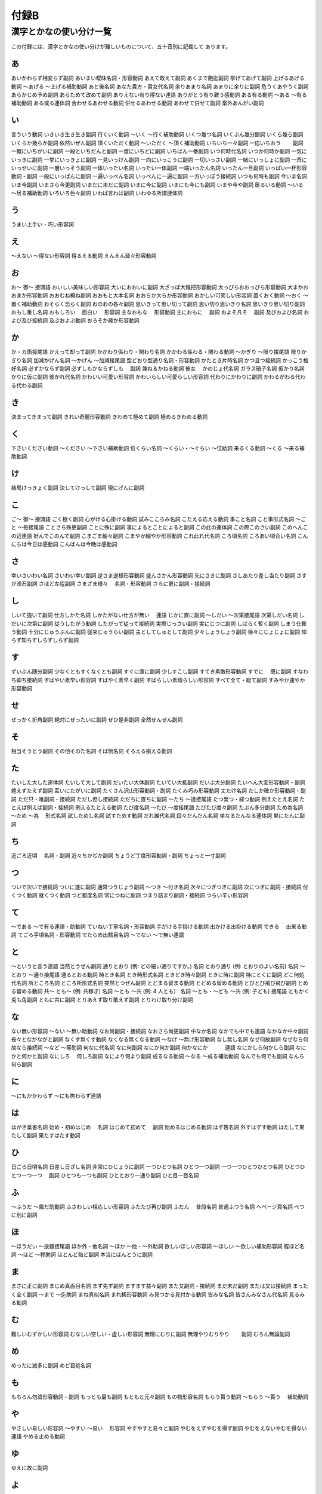 -----
付録B
-----

漢字とかなの使い分け一覧
========================

この付録には、漢字とかなの使い分けが難しいものについて、五十音別に記載して
あります。

あ
--

.. csv-table::
  :header-rows: 1

  使う表記,使わない表記,品詞

あいかわらず相変らず副詞
あいまい曖昧名詞・形容動詞
あえて敢えて副詞
あくまで飽迄副詞
挙げてあげて副詞
上げるあげる動詞
～あげる ～上げる補助動詞
あと後名詞
あなた貴方・貴女代名詞
余りあまり名詞
あまりに余りに副詞
危うくあやうく副詞
あらかじめ予め副詞
あらためて改めて副詞
ありえない有り得ない連語
ありがとう有り難う感動詞
ある有る動詞
～ある ～有る補助動詞
ある或る連体詞
合わせるあわせる動詞
併せるあわせる動詞
あわせて併せて副詞
案外あんがい副詞

い
--

.. csv-table::
  :header-rows: 1

  使う表記,使わない表記,品詞

言ういう動詞
いきいき生き生き副詞
行くいく動詞
～いく ～行く補助動詞
いくつ幾つ名詞
いくぶん幾分副詞
いくら幾ら副詞
いくらか幾らか副詞
依然いぜん副詞
頂くいただく動詞
～いただく ～頂く補助動詞
いちいち一々副詞
一応いちおう　　 副詞
一概にいちがいに副詞
一段といちだんと副詞
一度にいちどに副詞
いちばん一番副詞
いつ何時代名詞
いつか何時か副詞
一気にいっきに副詞
一挙にいっきょに副詞
一見いっけん副詞
一向にいっこうに副詞
一切いっさい副詞
一緒にいっしょに副詞
一斉にいっせいに副詞
一層いっそう副詞
一体いったい名詞
いったい一体副詞
一端いったん名詞
いったん一旦副詞
いっぱい一杯形容動詞・副詞
一般にいっぱんに副詞
一遍いっぺん名詞
いっぺんに一遍に副詞
一方いっぽう接続詞
いつも何時も副詞
今いま名詞
いま今副詞
いまさら今更副詞
いまだに未だに副詞
いまに今に副詞
いまにも今にも副詞
いまや今や副詞
居るいる動詞
～いる ～居る補助動詞
いろいろ色々副詞
いわば言わば副詞
いわゆる所謂連体詞

う
--

.. csv-table::
  :header-rows: 1

  使う表記,使わない表記,品詞

うまい上手い・巧い形容詞

え
--

.. csv-table::
  :header-rows: 1

  使う表記,使わない表記,品詞

～えない ～得ない形容詞
得るえる動詞
えんえん延々形容動詞

お
--

.. csv-table::
  :header-rows: 1

  使う表記,使わない表記,品詞

お～ 御～ 接頭語
おいしい美味しい形容詞
大いにおおいに副詞
大ざっぱ大雑把形容動詞
大っぴらおおっぴら形容動詞
大まかおおまか形容動詞
おおむね概ね副詞
おおもと大本名詞
おおらか大らか形容動詞
おかしい可笑しい形容詞
置くおく動詞
～おく ～置く補助動詞
おそらく恐らく副詞
おのおの各々副詞
思いきって思い切って副詞
思い切り思いきり名詞
思いきり思い切り副詞
おもし重し名詞
おもしろい　 面白い　 形容詞
主なおもな　 形容動詞
主におもに　 副詞
およそ凡そ　 副詞
及びおよび名詞
および及び接続詞
及ぶおよぶ動詞
おろそか疎か形容動詞

か
--

.. csv-table::
  :header-rows: 1

  使う表記,使わない表記,品詞

か・カ箇接尾語
かえって却って副詞
かかわり係わり・関わり名詞
かかわる係わる・関わる動詞
～かぎり ～限り接尾語
限りかぎり名詞
加減かげん名詞
～かげん ～加減接尾語
型どおり型通り名詞・形容動詞
かたとき片時名詞
かつ且つ接続詞
かっこう格好名詞
必ずかならず副詞
必ずしもかならずしも　 副詞
兼ねるかねる動詞
彼女　 かのじょ代名詞
ガラス硝子名詞
仮かり名詞
かりに仮に副詞
彼かれ代名詞
かわいい可愛い形容詞
かわいらしい可愛らしい形容詞
代わりにかわりに副詞
かわるがわる代わる代わる副詞

き
--

.. csv-table::
  :header-rows: 1

  使う表記,使わない表記,品詞

決まってきまって副詞
きれい奇麗形容動詞
きわめて極めて副詞
極めるきわめる動詞

く
--

.. csv-table::
  :header-rows: 1

  使う表記,使わない表記,品詞

下さいください動詞
～ください ～下さい補助動詞
位くらい名詞
～くらい・～ぐらい ～位助詞
来るくる動詞
～くる ～来る補助動詞

け
--

.. csv-table::
  :header-rows: 1

  使う表記,使わない表記,品詞

結局けっきょく副詞
決してけっして副詞
現にげんに副詞

こ
--

.. csv-table::
  :header-rows: 1

  使う表記,使わない表記,品詞

ご～ 御～ 接頭語
ごく極く副詞
心がける心掛ける動詞
試みこころみ名詞
こたえる応える動詞
事こと名詞
こと事形式名詞
～ごと ～毎接尾語
ことさら殊更副詞
ことに殊に副詞
事によるとことによると副詞
この此の連体詞
この際このさい副詞
このへんこの辺連語
好んでこのんで副詞
こまごま細々副詞
こまやか細やか形容動詞
これ此れ代名詞
ころ頃名詞
ころあい頃合い名詞
こんにちは今日は感動詞
こんばんは今晩は感動詞

さ
--

.. csv-table::
  :header-rows: 1

  使う表記,使わない表記,品詞

幸いさいわい名詞
さいわい幸い副詞
逆さま逆様形容動詞
盛んさかん形容動詞
先にさきに副詞
さしあたり差し当たり副詞
さすが流石副詞
さほど左程副詞
さまざま様々　 名詞・形容動詞
さらに更に副詞・接続詞

し
--

.. csv-table::
  :header-rows: 1

  使う表記,使わない表記,品詞

しいて強いて副詞
仕方しかた名詞
しかたがない仕方が無い　 連語
じかに直に副詞
～しだい ～次第接尾語
次第しだい名詞
しだいに次第に副詞
従うしたがう動詞
したがって従って接続詞
実際じっさい副詞
実にじつに副詞
しばらく暫く副詞
しまう仕舞う動詞
十分にじゅうぶんに副詞
従来じゅうらい副詞
主としてしゅとして副詞
少々しょうしょう副詞
徐々にじょじょに副詞
知らず知らずしらずしらず副詞

す
--

.. csv-table::
  :header-rows: 1

  使う表記,使わない表記,品詞

ずいぶん随分副詞
少なくともすくなくとも副詞
すぐに直に副詞
少しすこし副詞
すてき素敵形容動詞
すでに　 既に副詞
すなわち即ち接続詞
すばやい素早い形容詞
すばやく素早く副詞
すばらしい素晴らしい形容詞
すべて全て・総て副詞
すみやか速やか　 形容動詞

せ
--

.. csv-table::
  :header-rows: 1

  使う表記,使わない表記,品詞

せっかく折角副詞
絶対にぜったいに副詞
ぜひ是非副詞
全然ぜんぜん副詞

そ
--

.. csv-table::
  :header-rows: 1

  使う表記,使わない表記,品詞

相当そうとう副詞
その他そのた名詞
そば側名詞
そろえる揃える動詞

た
--

.. csv-table::
  :header-rows: 1

  使う表記,使わない表記,品詞

たいした大した連体詞
たいして大して副詞
だいたい大体副詞
たいてい大抵副詞
だいぶ大分副詞
たいへん大変形容動詞・副詞
絶えずたえず副詞
互いにたがいに副詞
たくさん沢山形容動詞・副詞
たくみ巧み形容動詞
丈たけ名詞
たしか確か形容動詞・副詞
ただ只・唯副詞・接続詞
ただし但し接続詞
ただちに直ちに副詞
～たち ～達接尾語
たつ発つ・経つ動詞
例えたとえ名詞
たとえば例えば副詞・接続詞
例えるたとえる動詞
たび度名詞
～たび ～度接尾語
たびたび度々副詞
たぶん多分副詞
ため為名詞
～ため ～為　 形式名詞
試しためし名詞
試すためす動詞
だれ誰代名詞
段々だんだん名詞
単なるたんなる連体詞
単にたんに副詞

ち
--

.. csv-table::
  :header-rows: 1

  使う表記,使わない表記,品詞

近ごろ近頃　 名詞・副詞
近々ちかぢか副詞
ちょうど丁度形容動詞・副詞
ちょっと一寸副詞

つ
--

.. csv-table::
  :header-rows: 1

  使う表記,使わない表記,品詞

ついで次いで接続詞
ついに遂に副詞
通常つうじょう副詞
～つき ～付き名詞
次々につぎつぎに副詞
次につぎに副詞・接続詞
付くつく動詞
就くつく動詞
つど都度名詞
常につねに副詞
つまり詰まり副詞・接続詞
つらい辛い形容詞

て
--

.. csv-table::
  :header-rows: 1

  使う表記,使わない表記,品詞

～である ～で有る連語・助動詞
ていねい丁寧名詞・形容動詞
手がける手掛ける動詞
出かける出掛ける動詞
できる　 出来る動詞
てごろ手頃名詞・形容動詞
でたらめ出鱈目名詞
～でない ～で無い連語

と
--

.. csv-table::
  :header-rows: 1

  使う表記,使わない表記,品詞

～というと言う連語
当然とうぜん副詞
通りとおり (例: どの細い通りですか。) 名詞
とおり通り (例: とおりのよい名前) 名詞
～とおり ～通り接尾語
通るとおる動詞
時とき名詞
とき時形式名詞
ときどき時々副詞
ときに時に副詞
特にとくに副詞
どこ何処代名詞
所ところ名詞
ところ所形式名詞
突然とつぜん副詞
とどまる留まる動詞
とどめる留める動詞
とびとび飛び飛び副詞
とめる留める動詞
共～ とも～ (例: 共稼ぎ) 名詞
～とも ～共 (例: 4 人とも） 名詞
～とも・～ども ～共 (例: 子ども) 接尾語
ともかく兎も角副詞
ともに共に副詞
とりあえず取り敢えず副詞
とりわけ取り分け副詞

な
--

.. csv-table::
  :header-rows: 1

  使う表記,使わない表記,品詞

ない無い形容詞
～ない ～無い助動詞
なお尚副詞・接続詞
なおさら尚更副詞
中なか名詞
なかでも中でも連語
なかなか中々副詞
長々とながながと副詞
なくす無くす動詞
なくなる無くなる動詞
～なげ ～無げ形容動詞
なし無し名詞
なぜ何故副詞
なぜなら何故なら接続詞
～など ～等助詞
何なに代名詞
なに何副詞
なにか何か副詞
何かなにか　　　 連語
なにかしら何かしら副詞
なにかと何かと副詞
なにしろ　 何しろ副詞
なにより何より副詞
成るなる動詞
～なる ～成る補助動詞
なんでも何でも副詞
なんら何ら副詞

に
--

.. csv-table::
  :header-rows: 1

  使う表記,使わない表記,品詞

～にもかかわらず ～にも拘わらず連語

は
--

.. csv-table::
  :header-rows: 1

  使う表記,使わない表記,品詞

はがき葉書名詞
始め・初めはじめ　 名詞
はじめて初めて　 副詞
始めるはじめる動詞
はず筈名詞
外すはずす動詞
はたして果たして副詞
果たすはたす動詞

ひ
--

.. csv-table::
  :header-rows: 1

  使う表記,使わない表記,品詞

日ごろ日頃名詞
日差し日ざし名詞
非常にひじょうに副詞
一つひとつ名詞
ひとつ一つ副詞
一つ一つひとつひとつ名詞
ひとつひとつ一つ一つ　 副詞
ひとつも一つも副詞
ひととおり一通り副詞
ひと目一目名詞

ふ
--

.. csv-table::
  :header-rows: 1

  使う表記,使わない表記,品詞

～ふうだ ～風だ助動詞
ふさわしい相応しい形容詞
ふたたび再び副詞
ふだん　 普段名詞
普通ふつう名詞
へページ頁名詞
べつに別に副詞

ほ
--

.. csv-table::
  :header-rows: 1

  使う表記,使わない表記,品詞

～ほうだい ～放題接尾語
ほか外・他名詞
～ほか ～他・～外助詞
欲しいほしい形容詞
～ほしい ～欲しい補助形容詞
程ほど名詞
～ほど ～程助詞
ほとんど殆ど副詞
本当にほんとうに副詞

ま
--

.. csv-table::
  :header-rows: 1

  使う表記,使わない表記,品詞

まさに正に副詞
まじめ真面目名詞
まず先ず副詞
ますます益々副詞
また又副詞・接続詞
まだ未だ副詞
または又は接続詞
まったく全く副詞
～まで ～迄助詞
まね真似名詞
まれ稀形容動詞
み見つかる見付かる動詞
皆みな名詞
皆さんみなさん代名詞
見るみる動詞

む
--

.. csv-table::
  :header-rows: 1

  使う表記,使わない表記,品詞

難しいむずかしい形容詞
むなしい空しい・虚しい形容詞
無理にむりに副詞
無理やりむりやり　　 副詞
むろん無論副詞

め
--

.. csv-table::
  :header-rows: 1

  使う表記,使わない表記,品詞

めったに滅多に副詞
めど目処名詞

も
--

.. csv-table::
  :header-rows: 1

  使う表記,使わない表記,品詞

もちろん勿論形容動詞・副詞
もっとも最も副詞
もともと元々副詞
もの物形容名詞
もらう貰う動詞
～もらう ～貰う　 補助動詞

や
--

.. csv-table::
  :header-rows: 1

  使う表記,使わない表記,品詞

やさしい易しい形容詞
～やすい ～易い　 形容詞
やすやすと易々と副詞
やむをえずやむを得ず副詞
やむをえないやむを得ない連語
やめる止める動詞

ゆ
--

.. csv-table::
  :header-rows: 1

  使う表記,使わない表記,品詞

ゆえに故に副詞

よ
--

.. csv-table::
  :header-rows: 1

  使う表記,使わない表記,品詞

要するにようするに副詞・接続詞
～ように ～様に助動詞
ようやく漸く副詞
よけいに余計に副詞
よほど余程　 副詞

り
--

.. csv-table::
  :header-rows: 1

  使う表記,使わない表記,品詞

りっぱ立派形容動詞

わ
--

.. csv-table::
  :header-rows: 1

  使う表記,使わない表記,品詞

わかる　 分かる・解る・判る動詞
分かれるわかれる動詞
わけ訳名詞
分けるわける動詞
わずか僅か形容動詞・副詞
私わたくし代名詞
私たちわたくしたち代名詞
わりに割に副詞
